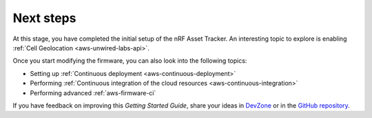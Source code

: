 .. _aws-next-steps:

Next steps
##########

At this stage, you have completed the initial setup of the nRF Asset Tracker.
An interesting topic to explore is enabling :ref:`Cell Geolocation <aws-unwired-labs-api>`.

Once you start modifying the firmware, you can also look into the following topics:

* Setting up :ref:`Continuous deployment <aws-continuous-deployment>`
* Performing :ref:`Continuous integration of the cloud resources <aws-continuous-integration>`
* Performing advanced :ref:`aws-firmware-ci`

If you have feedback on improving this *Getting Started Guide*, share your ideas in `DevZone <https://devzone.nordicsemi.com/search?q=nRFAssetTracker#serpsort=date%20desc>`_ or in the `GitHub repository <https://github.com/NordicSemiconductor/asset-tracker-cloud-docs>`_.